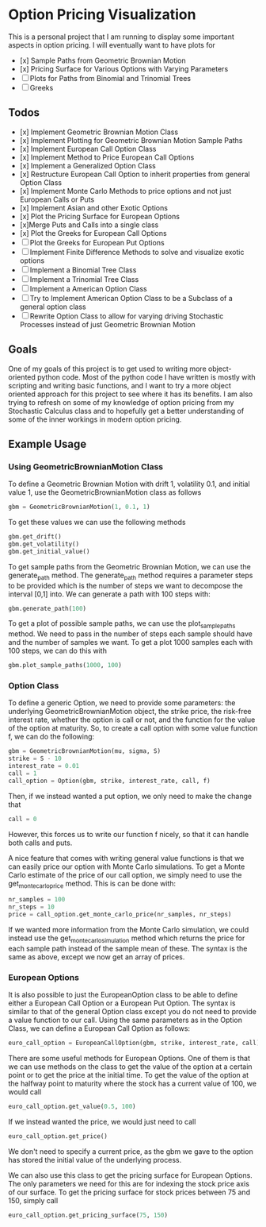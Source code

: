 * Option Pricing Visualization

This is a personal project that I am running to display some important aspects in option pricing. I will eventually want to have plots for
- [x] Sample Paths from Geometric Brownian Motion
- [x] Pricing Surface for Various Options with Varying Parameters
- [ ] Plots for Paths from Binomial and Trinomial Trees
- [ ] Greeks

** Todos
- [x] Implement Geometric Brownian Motion Class
- [x] Implement Plotting for Geometric Brownian Motion Sample Paths
- [x] Implement European Call Option Class
- [x] Implement Method to Price European Call Options
- [x] Implement a Generalized Option Class
- [x] Restructure European Call Option to inherit properties from general Option Class
- [x] Implement Monte Carlo Methods to price options and not just European Calls or Puts  
- [x] Implement Asian and other Exotic Options 
- [x] Plot the Pricing Surface for European Options
- [x]Merge Puts and Calls into a single class 
- [x] Plot the Greeks for European Call Options 
- [ ] Plot the Greeks for European Put Options 
- [ ] Implement Finite Difference Methods to solve and visualize exotic options
- [ ] Implement a Binomial Tree Class
- [ ] Implement a Trinomial Tree Class
- [ ] Implement a American Option Class
- [ ] Try to Implement American Option Class to be a Subclass of a general option class
- [ ] Rewrite Option Class to allow for varying driving Stochastic Processes instead of just Geometric Brownian Motion 

** Goals
One of my goals of this project is to get used to writing more object-oriented python code. Most of the python code I have written is mostly with scripting and writing basic functions, and I want to try a more object oriented approach for this project to see where it has its benefits. I am also trying to refresh on some of my knowledge of option pricing from my Stochastic Calculus class and to hopefully get a better understanding of some of the inner workings in modern option pricing.

** Example Usage

*** Using GeometricBrownianMotion Class
To define a Geometric Brownian Motion with drift 1, volatility 0.1, and initial value 1, use the GeometricBrownianMotion class as follows
#+begin_src python
    gbm = GeometricBrownianMotion(1, 0.1, 1)
#+end_src

To get  these values we can use the following methods
#+begin_src python
    gbm.get_drift()
    gbm.get_volatility()
    gbm.get_initial_value()
#+end_src

To get sample paths from the Geometric Brownian Motion, we can use the generate_path method. The generate_path method requires a parameter steps to be provided which is the number of steps we want to decompose the interval [0,1] into. We can generate a path with 100 steps with:
#+begin_src python
    gbm.generate_path(100)
#+end_src

To get a plot of possible sample paths, we can use the plot_sample_paths method. We need to pass in the number of steps each sample should have and the number of samples we want. To get a plot 1000 samples each with 100 steps, we can do this with
#+begin_src python
    gbm.plot_sample_paths(1000, 100)
#+end_src

*** Option Class
To define a generic Option, we need to provide some parameters: the underlying GeometricBrownianMotion object, the strike price, the risk-free interest rate, whether the option is call or not, and the function for the value of the option at maturity. So, to create a  call option with some value function f, we can do the following:
#+begin_src python
    gbm = GeometricBrownianMotion(mu, sigma, S)
    strike = S - 10
    interest_rate = 0.01 
    call = 1
    call_option = Option(gbm, strike, interest_rate, call, f)
#+end_src
Then, if we instead wanted a put option, we only need to make the change that
#+begin_src python
    call = 0
#+end_src
However, this forces us to write our function f nicely, so that it can handle both calls and puts.

A nice feature that comes with writing general value functions is that we can easily price our option with Monte Carlo simulations. To get  a Monte Carlo estimate of the price of our call option, we simply need to use the get_monte_carlo_price method. This is can be done with:
#+begin_src python
    nr_samples = 100
    nr_steps = 10
    price = call_option.get_monte_carlo_price(nr_samples, nr_steps)
#+end_src
If we wanted more information from the Monte Carlo simulation, we could instead use the get_monte_carlo_simulation method which returns the price for each sample path instead of the sample mean of these. The syntax is the same as above, except we now get an array of prices.

*** European Options
It is also possible to just the EuropeanOption class to be able to define either a European Call Option or a European Put Option. The syntax is similar to that of the general Option class except you do not need to provide a value function to our call. Using the same parameters as in the Option Class, we can define a European Call Option as follows:
#+begin_src python
euro_call_option = EuropeanCallOption(gbm, strike, interest_rate, call)
#+end_src

There are some useful methods for European Options. One of them is that we can use methods on the class to get the value of the option at a certain point or to get the price at the initial time. To get the value of the option at the halfway point to maturity where the stock has a current value of 100, we would call
#+begin_src python
euro_call_option.get_value(0.5, 100)
#+end_src
If we instead wanted the price, we would just need to call
#+begin_src python
euro_call_option.get_price()
#+end_src
We don't need to specify a current price, as the gbm we gave to the option has stored the initial value of the underlying process.

We can also use this class to get the pricing surface for European Options. The only parameters we need for this are for indexing the stock price axis of our surface. To get the pricing surface for stock prices between 75 and 150, simply call
#+begin_src python
euro_call_option.get_pricing_surface(75, 150)
#+end_src
